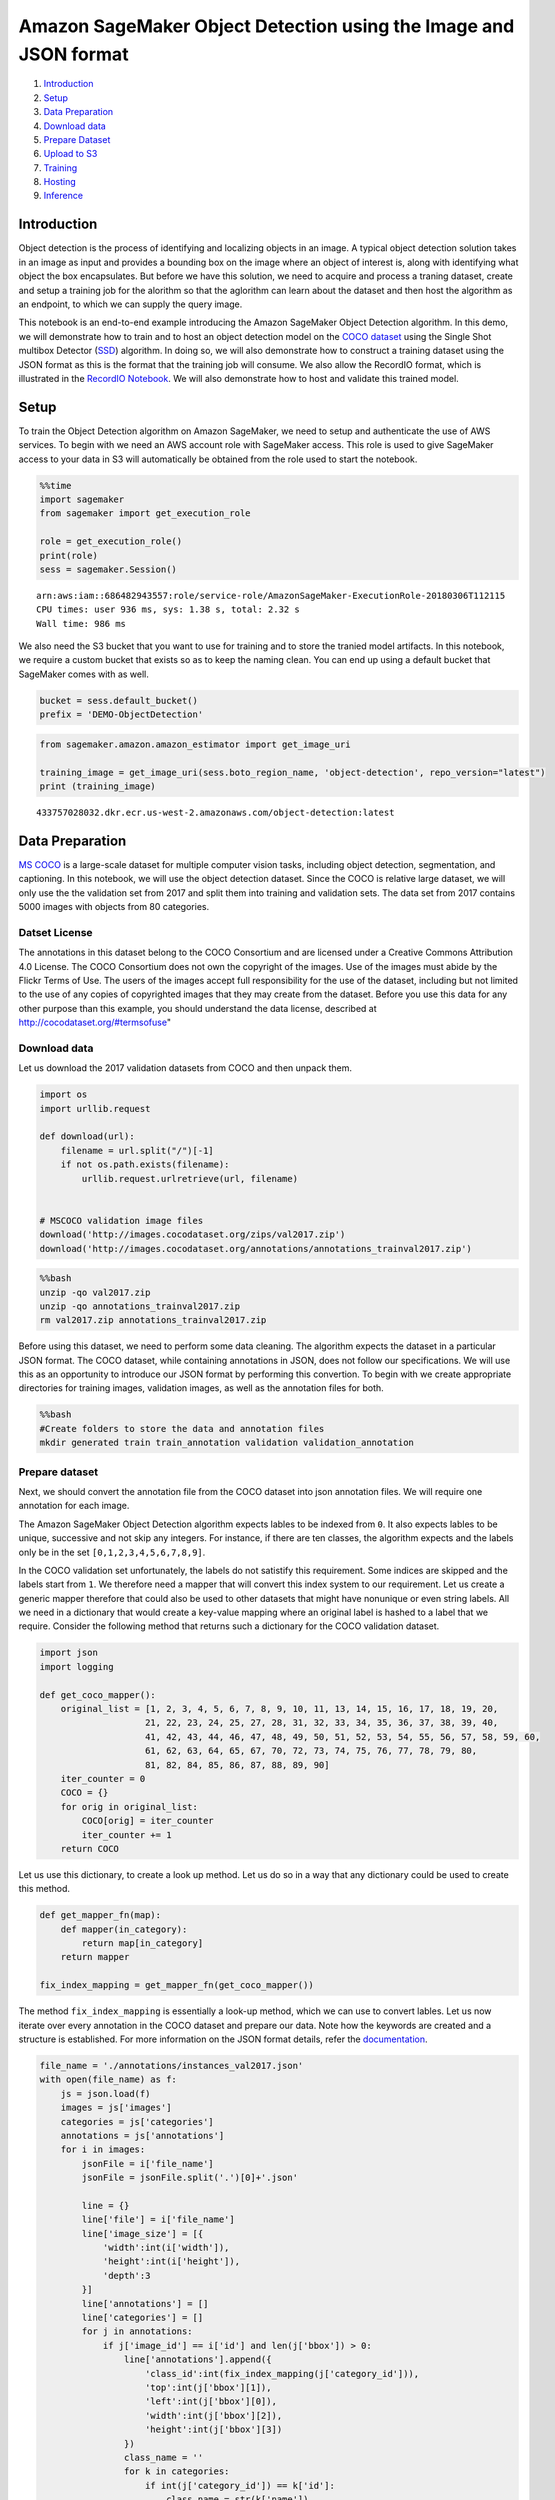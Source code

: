 Amazon SageMaker Object Detection using the Image and JSON format
=================================================================

1. `Introduction <#Introduction>`__
2. `Setup <#Setup>`__
3. `Data Preparation <#Data-Preparation>`__
4. `Download data <#Download-Data>`__
5. `Prepare Dataset <#Prepare-dataset>`__
6. `Upload to S3 <#Upload-to-S3>`__
7. `Training <#Training>`__
8. `Hosting <#Hosting>`__
9. `Inference <#Inference>`__

Introduction
------------

Object detection is the process of identifying and localizing objects in
an image. A typical object detection solution takes in an image as input
and provides a bounding box on the image where an object of interest is,
along with identifying what object the box encapsulates. But before we
have this solution, we need to acquire and process a traning dataset,
create and setup a training job for the alorithm so that the aglorithm
can learn about the dataset and then host the algorithm as an endpoint,
to which we can supply the query image.

This notebook is an end-to-end example introducing the Amazon SageMaker
Object Detection algorithm. In this demo, we will demonstrate how to
train and to host an object detection model on the `COCO
dataset <http://cocodataset.org/>`__ using the Single Shot multibox
Detector (`SSD <https://arxiv.org/abs/1512.02325>`__) algorithm. In
doing so, we will also demonstrate how to construct a training dataset
using the JSON format as this is the format that the training job will
consume. We also allow the RecordIO format, which is illustrated in the
`RecordIO
Notebook <https://github.com/awslabs/amazon-sagemaker-examples/blob/master/introduction_to_amazon_algorithms/object_detection_pascalvoc_coco/object_detection_recordio_format.ipynb>`__.
We will also demonstrate how to host and validate this trained model.

Setup
-----

To train the Object Detection algorithm on Amazon SageMaker, we need to
setup and authenticate the use of AWS services. To begin with we need an
AWS account role with SageMaker access. This role is used to give
SageMaker access to your data in S3 will automatically be obtained from
the role used to start the notebook.

.. code:: ipython3

    %%time
    import sagemaker
    from sagemaker import get_execution_role
    
    role = get_execution_role()
    print(role)
    sess = sagemaker.Session()


.. parsed-literal::

    arn:aws:iam::686482943557:role/service-role/AmazonSageMaker-ExecutionRole-20180306T112115
    CPU times: user 936 ms, sys: 1.38 s, total: 2.32 s
    Wall time: 986 ms


We also need the S3 bucket that you want to use for training and to
store the tranied model artifacts. In this notebook, we require a custom
bucket that exists so as to keep the naming clean. You can end up using
a default bucket that SageMaker comes with as well.

.. code:: ipython3

    bucket = sess.default_bucket()
    prefix = 'DEMO-ObjectDetection'

.. code:: ipython3

    from sagemaker.amazon.amazon_estimator import get_image_uri
    
    training_image = get_image_uri(sess.boto_region_name, 'object-detection', repo_version="latest")
    print (training_image)


.. parsed-literal::

    433757028032.dkr.ecr.us-west-2.amazonaws.com/object-detection:latest


Data Preparation
----------------

`MS COCO <http://cocodataset.org/#download>`__ is a large-scale dataset
for multiple computer vision tasks, including object detection,
segmentation, and captioning. In this notebook, we will use the object
detection dataset. Since the COCO is relative large dataset, we will
only use the the validation set from 2017 and split them into training
and validation sets. The data set from 2017 contains 5000 images with
objects from 80 categories.

Datset License
~~~~~~~~~~~~~~

The annotations in this dataset belong to the COCO Consortium and are
licensed under a Creative Commons Attribution 4.0 License. The COCO
Consortium does not own the copyright of the images. Use of the images
must abide by the Flickr Terms of Use. The users of the images accept
full responsibility for the use of the dataset, including but not
limited to the use of any copies of copyrighted images that they may
create from the dataset. Before you use this data for any other purpose
than this example, you should understand the data license, described at
http://cocodataset.org/#termsofuse"

Download data
~~~~~~~~~~~~~

Let us download the 2017 validation datasets from COCO and then unpack
them.

.. code:: ipython3

    import os
    import urllib.request
    
    def download(url):
        filename = url.split("/")[-1]
        if not os.path.exists(filename):
            urllib.request.urlretrieve(url, filename)
    
    
    # MSCOCO validation image files
    download('http://images.cocodataset.org/zips/val2017.zip')
    download('http://images.cocodataset.org/annotations/annotations_trainval2017.zip')

.. code:: bash

    %%bash
    unzip -qo val2017.zip
    unzip -qo annotations_trainval2017.zip
    rm val2017.zip annotations_trainval2017.zip

Before using this dataset, we need to perform some data cleaning. The
algorithm expects the dataset in a particular JSON format. The COCO
dataset, while containing annotations in JSON, does not follow our
specifications. We will use this as an opportunity to introduce our JSON
format by performing this convertion. To begin with we create
appropriate directories for training images, validation images, as well
as the annotation files for both.

.. code:: bash

    %%bash
    #Create folders to store the data and annotation files
    mkdir generated train train_annotation validation validation_annotation

Prepare dataset
~~~~~~~~~~~~~~~

Next, we should convert the annotation file from the COCO dataset into
json annotation files. We will require one annotation for each image.

The Amazon SageMaker Object Detection algorithm expects lables to be
indexed from ``0``. It also expects lables to be unique, successive and
not skip any integers. For instance, if there are ten classes, the
algorithm expects and the labels only be in the set
``[0,1,2,3,4,5,6,7,8,9]``.

In the COCO validation set unfortunately, the labels do not satistify
this requirement. Some indices are skipped and the labels start from
``1``. We therefore need a mapper that will convert this index system to
our requirement. Let us create a generic mapper therefore that could
also be used to other datasets that might have nonunique or even string
labels. All we need in a dictionary that would create a key-value
mapping where an original label is hashed to a label that we require.
Consider the following method that returns such a dictionary for the
COCO validation dataset.

.. code:: ipython3

    import json
    import logging
    
    def get_coco_mapper():
        original_list = [1, 2, 3, 4, 5, 6, 7, 8, 9, 10, 11, 13, 14, 15, 16, 17, 18, 19, 20,
                        21, 22, 23, 24, 25, 27, 28, 31, 32, 33, 34, 35, 36, 37, 38, 39, 40,
                        41, 42, 43, 44, 46, 47, 48, 49, 50, 51, 52, 53, 54, 55, 56, 57, 58, 59, 60,
                        61, 62, 63, 64, 65, 67, 70, 72, 73, 74, 75, 76, 77, 78, 79, 80,
                        81, 82, 84, 85, 86, 87, 88, 89, 90]
        iter_counter = 0
        COCO = {}
        for orig in original_list:
            COCO[orig] = iter_counter
            iter_counter += 1
        return COCO

Let us use this dictionary, to create a look up method. Let us do so in
a way that any dictionary could be used to create this method.

.. code:: ipython3

    def get_mapper_fn(map):  
        def mapper(in_category):
            return map[in_category]
        return mapper
    
    fix_index_mapping = get_mapper_fn(get_coco_mapper())

The method ``fix_index_mapping`` is essentially a look-up method, which
we can use to convert lables. Let us now iterate over every annotation
in the COCO dataset and prepare our data. Note how the keywords are
created and a structure is established. For more information on the JSON
format details, refer the
`documentation <https://docs.aws.amazon.com/sagemaker/latest/dg/object-detection.html>`__.

.. code:: ipython3

    file_name = './annotations/instances_val2017.json'
    with open(file_name) as f:
        js = json.load(f)
        images = js['images']
        categories = js['categories']
        annotations = js['annotations']
        for i in images:
            jsonFile = i['file_name']
            jsonFile = jsonFile.split('.')[0]+'.json'
            
            line = {}
            line['file'] = i['file_name']
            line['image_size'] = [{
                'width':int(i['width']),
                'height':int(i['height']),
                'depth':3
            }]
            line['annotations'] = []
            line['categories'] = []
            for j in annotations:
                if j['image_id'] == i['id'] and len(j['bbox']) > 0:
                    line['annotations'].append({
                        'class_id':int(fix_index_mapping(j['category_id'])),
                        'top':int(j['bbox'][1]),
                        'left':int(j['bbox'][0]),
                        'width':int(j['bbox'][2]),
                        'height':int(j['bbox'][3])
                    })
                    class_name = ''
                    for k in categories:
                        if int(j['category_id']) == k['id']:
                            class_name = str(k['name'])
                    assert class_name is not ''
                    line['categories'].append({
                        'class_id':int(j['category_id']),
                        'name':class_name
                    })
            if line['annotations']:
                with open(os.path.join('generated', jsonFile),'w') as p:
                    json.dump(line,p)

.. code:: ipython3

    import os
    import json
    jsons = os.listdir('generated')
    
    print ('There are {} images have annotation files'.format(len(jsons)))

After removing the images without annotations, we have 4952 annotated
images. Let us split this dataset and create our training and validation
datasets, with which our algorithm will train. To do so, we will simply
split the dataset into training and validation data and move them to
their respective folders.

.. code:: ipython3

    import shutil
    
    train_jsons = jsons[:4452]
    val_jsons = jsons[4452:]
    
    #Moving training files to the training folders
    for i in train_jsons:
        image_file = './val2017/'+i.split('.')[0]+'.jpg'
        shutil.move(image_file, './train/')
        shutil.move('./generated/'+i, './train_annotation/')
    
    #Moving validation files to the validation folders
    for i in val_jsons:
        image_file = './val2017/'+i.split('.')[0]+'.jpg'
        shutil.move(image_file, './validation/')
        shutil.move('./generated/'+i, './validation_annotation/')

Upload to S3
~~~~~~~~~~~~

Next step in this process is to upload the data to the S3 bucket, from
which the algorithm can read and use the data. We do this using multiple
channels. Channels are simply directories in the bucket that
differentiate between training and validation data. Let us simply call
these directories ``train`` and ``validation``. We will therefore
require four channels: two for the data and two for annotations, the
annotations ones named with the suffixes ``_annotation``.

.. code:: ipython3

    %%time
    
    train_channel = prefix + '/train'
    validation_channel = prefix + '/validation'
    train_annotation_channel = prefix + '/train_annotation'
    validation_annotation_channel = prefix + '/validation_annotation'
    
    sess.upload_data(path='train', bucket=bucket, key_prefix=train_channel)
    sess.upload_data(path='validation', bucket=bucket, key_prefix=validation_channel)
    sess.upload_data(path='train_annotation', bucket=bucket, key_prefix=train_annotation_channel)
    sess.upload_data(path='validation_annotation', bucket=bucket, key_prefix=validation_annotation_channel)
    
    s3_train_data = 's3://{}/{}'.format(bucket, train_channel)
    s3_validation_data = 's3://{}/{}'.format(bucket, validation_channel)
    s3_train_annotation = 's3://{}/{}'.format(bucket, train_annotation_channel)
    s3_validation_annotation = 's3://{}/{}'.format(bucket, validation_annotation_channel)

Next we need to setup an output location at S3, where the model artifact
will be dumped. These artifacts are also the output of the algorithm’s
traning job.

.. code:: ipython3

    s3_output_location = 's3://{}/{}/output'.format(bucket, prefix)

Training
--------

Now that we are done with all the setup that is needed, we are ready to
train our object detector. To begin, let us create a
``sageMaker.estimator.Estimator`` object. This estimator will launch the
training job.

.. code:: ipython3

    od_model = sagemaker.estimator.Estimator(training_image,
                                             role, 
                                             train_instance_count=1, 
                                             train_instance_type='ml.p3.2xlarge',
                                             train_volume_size = 50,
                                             train_max_run = 360000,
                                             input_mode = 'File',
                                             output_path=s3_output_location,
                                             sagemaker_session=sess)

The object detection algorithm at its core is the `Single-Shot Multi-Box
detection algorithm (SSD) <https://arxiv.org/abs/1512.02325>`__. This
algorithm uses a ``base_network``, which is typically a
`VGG <https://arxiv.org/abs/1409.1556>`__ or a
`ResNet <https://arxiv.org/abs/1512.03385>`__. The Amazon SageMaker
object detection algorithm supports VGG-16 and ResNet-50 now. It also
has a lot of options for hyperparameters that help configure the
training job. The next step in our training, is to setup these
hyperparameters and data channels for training the model. Consider the
following example definition of hyperparameters. See the SageMaker
Object Detection
`documentation <https://docs.aws.amazon.com/sagemaker/latest/dg/object-detection.html>`__
for more details on the hyperparameters.

One of the hyperparameters here for instance is the ``epochs``. This
defines how many passes of the dataset we iterate over and determines
that training time of the algorithm. For the sake of demonstration let
us run only ``30`` epochs.

.. code:: ipython3

    od_model.set_hyperparameters(base_network='resnet-50',
                                 use_pretrained_model=1,
                                 num_classes=80,
                                 mini_batch_size=16,
                                 epochs=30,
                                 learning_rate=0.001,
                                 lr_scheduler_step='10',
                                 lr_scheduler_factor=0.1,
                                 optimizer='sgd',
                                 momentum=0.9,
                                 weight_decay=0.0005,
                                 overlap_threshold=0.5,
                                 nms_threshold=0.45,
                                 image_shape=512,
                                 label_width=600,
                                 num_training_samples=4452)

Now that the hyperparameters are setup, let us prepare the handshake
between our data channels and the algorithm. To do this, we need to
create the ``sagemaker.session.s3_input`` objects from our data
channels. These objects are then put in a simple dictionary, which the
algorithm consumes. Notice that here we use a ``content_type`` as
``image/jpeg`` for the image channels and the annoation channels. Notice
how unlike the `RecordIO
format <https://github.com/awslabs/amazon-sagemaker-examples/blob/master/introduction_to_amazon_algorithms/object_detection_pascalvoc_coco/object_detection_recordio_format.ipynb>`__,
we use four channels here.

.. code:: ipython3

    train_data = sagemaker.session.s3_input(s3_train_data, distribution='FullyReplicated', 
                            content_type='image/jpeg', s3_data_type='S3Prefix')
    validation_data = sagemaker.session.s3_input(s3_validation_data, distribution='FullyReplicated', 
                                 content_type='image/jpeg', s3_data_type='S3Prefix')
    train_annotation = sagemaker.session.s3_input(s3_train_annotation, distribution='FullyReplicated', 
                                 content_type='image/jpeg', s3_data_type='S3Prefix')
    validation_annotation = sagemaker.session.s3_input(s3_validation_annotation, distribution='FullyReplicated', 
                                 content_type='image/jpeg', s3_data_type='S3Prefix')
    
    data_channels = {'train': train_data, 'validation': validation_data, 
                     'train_annotation': train_annotation, 'validation_annotation':validation_annotation}

We have our ``Estimator`` object, we have set the hyperparameters for
this object and we have our data channels linked with the algorithm. The
only remaining thing to do is to train the algorithm. The following cell
will train the algorithm. Training the algorithm involves a few steps.
Firstly, the instances that we requested while creating the
``Estimator`` classes are provisioned and are setup with the appropriate
libraries. Then, the data from our channels are downloaded into the
instance. Once this is done, the training job begins. The provisioning
and data downloading will take time, depending on the size of the data.
Therefore it might be a few minutes before we start getting data logs
for our training jobs. The data logs will also print out Mean Average
Precision (mAP) on the validation data, among other losses, for every
run of the dataset once or one epoch. This metric is a proxy for the
quality of the algorithm.

Once the job has finished a “Job complete” message will be printed. The
trained model can be found in the S3 bucket that was setup as
``output_path`` in the estimator.

.. code:: ipython3

    od_model.fit(inputs=data_channels, logs=True)

Hosting
-------

Once the training is done, we can deploy the trained model as an Amazon
SageMaker real-time hosted endpoint. This will allow us to make
predictions (or inference) from the model. Note that we don’t have to
host on the same insantance (or type of instance) that we used to train.
Training is a prolonged and compute heavy job that require a different
of compute and memory requirements that hosting typically do not. We can
choose any type of instance we want to host the model. In our case we
chose the ``ml.p3.2xlarge`` instance to train, but we choose to host the
model on the less expensive cpu instance, ``ml.m4.xlarge``. The endpoint
deployment can be accomplished as follows:

.. code:: ipython3

    object_detector = od_model.deploy(initial_instance_count = 1,
                                     instance_type = 'ml.m4.xlarge')

Inference
---------

Now that the trained model is deployed at an endpoint that is
up-and-running, we can use this endpoint for inference. To do this, let
us download an image from `PEXELS <https://www.pexels.com/>`__ which the
algorithm has so-far not seen.

.. code:: ipython3

    !wget -O test.jpg https://images.pexels.com/photos/980382/pexels-photo-980382.jpeg
    file_name = 'test.jpg'
    
    with open(file_name, 'rb') as image:
        f = image.read()
        b = bytearray(f)
        ne = open('n.txt','wb')
        ne.write(b)

Let us use our endpoint to try to detect objects within this image.
Since the image is ``jpeg``, we use the appropriate ``content_type`` to
run the prediction job. The endpoint returns a JSON file that we can
simply load and peek into.

.. code:: ipython3

    import json
    
    object_detector.content_type = 'image/jpeg'
    results = object_detector.predict(b)
    detections = json.loads(results)
    print (detections)

The results are in a format that is similar to the input .lst file (See
`RecordIO
Notebook <https://github.com/awslabs/amazon-sagemaker-examples/blob/master/introduction_to_amazon_algorithms/object_detection_pascalvoc_coco/object_detection_recordio_format.ipynb>`__
for more details on the .lst file definition. )with an addition of a
confidence score for each detected object. The format of the output can
be represented as
``[class_index, confidence_score, xmin, ymin, xmax, ymax]``. Typically,
we don’t consider low-confidence predictions.

We have provided additional script to easily visualize the detection
outputs. You can visulize the high-confidence preditions with bounding
box by filtering out low-confidence detections using the script below:

.. code:: ipython3

    def visualize_detection(img_file, dets, classes=[], thresh=0.6):
            """
            visualize detections in one image
            Parameters:
            ----------
            img : numpy.array
                image, in bgr format
            dets : numpy.array
                ssd detections, numpy.array([[id, score, x1, y1, x2, y2]...])
                each row is one object
            classes : tuple or list of str
                class names
            thresh : float
                score threshold
            """
            import random
            import matplotlib.pyplot as plt
            import matplotlib.image as mpimg
    
            img=mpimg.imread(img_file)
            plt.imshow(img)
            height = img.shape[0]
            width = img.shape[1]
            colors = dict()
            for det in dets:
                (klass, score, x0, y0, x1, y1) = det
                if score < thresh:
                    continue
                cls_id = int(klass)
                if cls_id not in colors:
                    colors[cls_id] = (random.random(), random.random(), random.random())
                xmin = int(x0 * width)
                ymin = int(y0 * height)
                xmax = int(x1 * width)
                ymax = int(y1 * height)
                rect = plt.Rectangle((xmin, ymin), xmax - xmin,
                                     ymax - ymin, fill=False,
                                     edgecolor=colors[cls_id],
                                     linewidth=3.5)
                plt.gca().add_patch(rect)
                class_name = str(cls_id)
                if classes and len(classes) > cls_id:
                    class_name = classes[cls_id]
                plt.gca().text(xmin, ymin - 2,
                                '{:s} {:.3f}'.format(class_name, score),
                                bbox=dict(facecolor=colors[cls_id], alpha=0.5),
                                        fontsize=12, color='white')
            plt.show()

For the sake of this notebook, we used a small portion of the COCO
dataset for training and trained the model with only a few (30) epochs.
This implies that the results might not be optimal. To achieve better
detection results, you can try to use the more data from COCO dataset
and train the model for more epochs. Tuning the hyperparameters, such as
``mini_batch_size``, ``learning_rate``, and ``optimizer``, also helps to
get a better detector.

.. code:: ipython3

    object_categories = ['person', 'bicycle', 'car',  'motorbike', 'aeroplane', 'bus', 'train', 'truck', 'boat', 
                         'traffic light', 'fire hydrant', 'stop sign', 'parking meter', 'bench', 'bird', 'cat', 'dog',
                         'horse', 'sheep', 'cow', 'elephant', 'bear', 'zebra', 'giraffe', 'backpack', 'umbrella', 'handbag',
                         'tie', 'suitcase', 'frisbee', 'skis', 'snowboard', 'sports ball', 'kite', 'baseball bat',
                         'baseball glove', 'skateboard', 'surfboard', 'tennis racket', 'bottle', 'wine glass', 'cup',
                         'fork', 'knife', 'spoon', 'bowl', 'banana', 'apple', 'sandwich', 'orange', 'broccoli', 'carrot',
                         'hot dog', 'pizza', 'donut', 'cake', 'chair', 'sofa', 'pottedplant', 'bed', 'diningtable',
                         'toilet', 'tvmonitor', 'laptop', 'mouse', 'remote', 'keyboard', 'cell phone', 'microwave', 'oven',
                         'toaster', 'sink', 'refrigerator', 'book', 'clock', 'vase', 'scissors', 'teddy bear', 'hair drier',
                         'toothbrush']
    # Setting a threshold 0.20 will only plot detection results that have a confidence score greater than 0.20.
    threshold = 0.20
    
    # Visualize the detections.
    visualize_detection(file_name, detections['prediction'], object_categories, threshold)

Delete the Endpoint
-------------------

Having an endpoint running will incur some costs. Therefore as a
clean-up job, we should delete the endpoint.

.. code:: ipython3

    sagemaker.Session().delete_endpoint(object_detector.endpoint)
